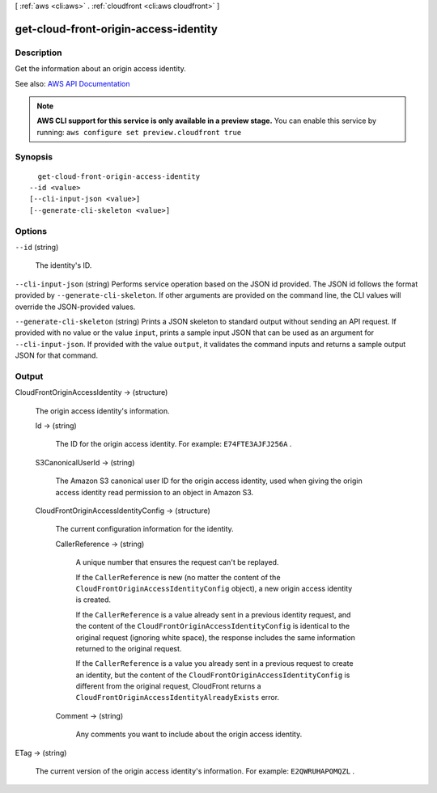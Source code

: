 [ :ref:`aws <cli:aws>` . :ref:`cloudfront <cli:aws cloudfront>` ]

.. _cli:aws cloudfront get-cloud-front-origin-access-identity:


**************************************
get-cloud-front-origin-access-identity
**************************************



===========
Description
===========



Get the information about an origin access identity. 



See also: `AWS API Documentation <https://docs.aws.amazon.com/goto/WebAPI/cloudfront-2017-03-25/GetCloudFrontOriginAccessIdentity>`_


.. note::

  **AWS CLI support for this service is only available in a preview stage.** You can enable this service by running: ``aws configure set preview.cloudfront true`` 



========
Synopsis
========

::

    get-cloud-front-origin-access-identity
  --id <value>
  [--cli-input-json <value>]
  [--generate-cli-skeleton <value>]




=======
Options
=======

``--id`` (string)


  The identity's ID.

  

``--cli-input-json`` (string)
Performs service operation based on the JSON id provided. The JSON id follows the format provided by ``--generate-cli-skeleton``. If other arguments are provided on the command line, the CLI values will override the JSON-provided values.

``--generate-cli-skeleton`` (string)
Prints a JSON skeleton to standard output without sending an API request. If provided with no value or the value ``input``, prints a sample input JSON that can be used as an argument for ``--cli-input-json``. If provided with the value ``output``, it validates the command inputs and returns a sample output JSON for that command.



======
Output
======

CloudFrontOriginAccessIdentity -> (structure)

  

  The origin access identity's information.

  

  Id -> (string)

    

    The ID for the origin access identity. For example: ``E74FTE3AJFJ256A`` . 

    

    

  S3CanonicalUserId -> (string)

    

    The Amazon S3 canonical user ID for the origin access identity, used when giving the origin access identity read permission to an object in Amazon S3. 

    

    

  CloudFrontOriginAccessIdentityConfig -> (structure)

    

    The current configuration information for the identity. 

    

    CallerReference -> (string)

      

      A unique number that ensures the request can't be replayed.

       

      If the ``CallerReference`` is new (no matter the content of the ``CloudFrontOriginAccessIdentityConfig`` object), a new origin access identity is created.

       

      If the ``CallerReference`` is a value already sent in a previous identity request, and the content of the ``CloudFrontOriginAccessIdentityConfig`` is identical to the original request (ignoring white space), the response includes the same information returned to the original request. 

       

      If the ``CallerReference`` is a value you already sent in a previous request to create an identity, but the content of the ``CloudFrontOriginAccessIdentityConfig`` is different from the original request, CloudFront returns a ``CloudFrontOriginAccessIdentityAlreadyExists`` error. 

      

      

    Comment -> (string)

      

      Any comments you want to include about the origin access identity. 

      

      

    

  

ETag -> (string)

  

  The current version of the origin access identity's information. For example: ``E2QWRUHAPOMQZL`` .

  

  

